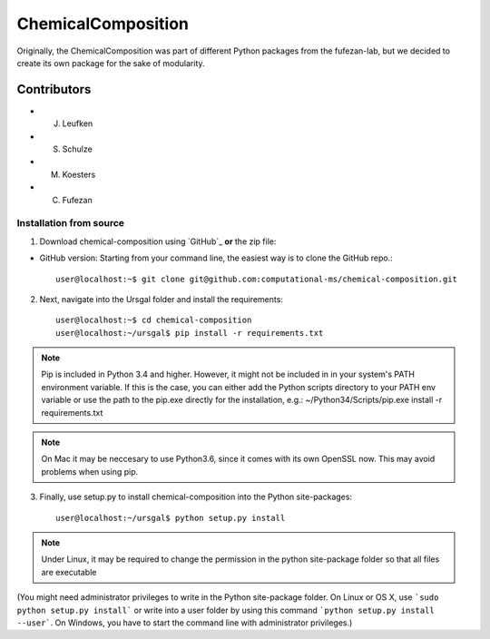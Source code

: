ChemicalComposition
====================


Originally, the ChemicalComposition was part of different Python packages from the fufezan-lab, but we decided to create its own package for the sake of modularity.

Contributors
------------

* J. Leufken
* S. Schulze
* M. Koesters
* C. Fufezan

Installation from  source
~~~~~~~~~~~~~~~~~~~~~~~~~

1. Download chemical-composition using `GitHub`_ **or** the zip file:

* GitHub version: Starting from your command line, the easiest way is to clone the GitHub repo.::

   user@localhost:~$ git clone git@github.com:computational-ms/chemical-composition.git

2. Next, navigate into the Ursgal folder and install the requirements::

    user@localhost:~$ cd chemical-composition
    user@localhost:~/ursgal$ pip install -r requirements.txt

.. note::

    Pip is included in Python 3.4 and higher. However, it might not be
    included in in your system's PATH environment variable.
    If this is the case, you can either add the Python scripts directory to your
    PATH env variable or use the path to the pip.exe directly for the
    installation, e.g.: ~/Python34/Scripts/pip.exe install -r requirements.txt

.. note::

    On Mac it may be neccesary to use Python3.6, since it comes with its
    own OpenSSL now. This may avoid problems when using pip.

3. Finally, use setup.py to install chemical-composition into the Python site-packages::

    user@localhost:~/ursgal$ python setup.py install

.. note::

    Under Linux, it may be required to change the permission in the
    python site-package folder so that all files are executable

(You might need administrator privileges to write in the Python site-package folder.
On Linux or OS X, use ```sudo python setup.py install``` or write into a user folder
by using this command ```python setup.py install --user```. On Windows, you have to
start the command line with administrator privileges.)
